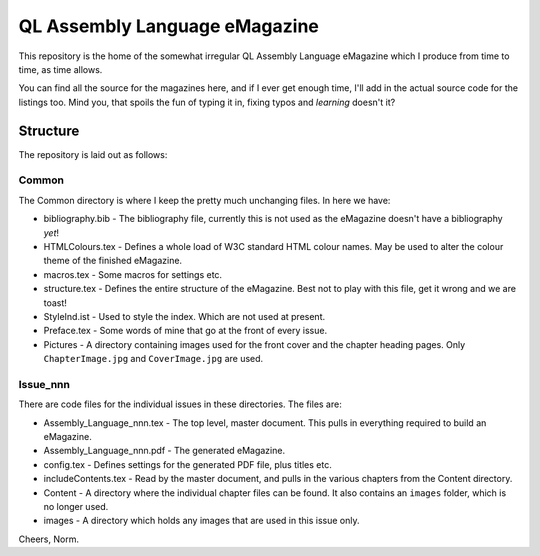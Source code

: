 ==============================
QL Assembly Language eMagazine
==============================

This repository is the home of the somewhat irregular QL Assembly Language eMagazine which I produce from time to time, as time allows.

You can find all the source for the magazines here, and if I ever get enough time, I'll add in the actual source code for the listings too. Mind you, that spoils the fun of typing it in, fixing typos and *learning* doesn't it?

Structure
=========

The repository is laid out as follows:

Common
------

The Common directory is where I keep the pretty much unchanging files. In here we have:

*   bibliography.bib - The bibliography file, currently this is not used as the eMagazine doesn't have a bibliography *yet*!
*   HTMLColours.tex - Defines a whole load of W3C standard HTML colour names. May be used to alter the colour theme of the finished eMagazine.
*   macros.tex - Some macros for settings etc.
*   structure.tex - Defines the entire structure of the eMagazine. Best not to play with this file, get it wrong and we are toast!
*   StyleInd.ist - Used to style the index. Which are not used at present.
*   Preface.tex - Some words of mine that go at the front of every issue.
*   Pictures - A directory containing images used for the front cover and the chapter heading pages. Only ``ChapterImage.jpg`` and ``CoverImage.jpg`` are used.

Issue_nnn
---------

There are code files for the individual issues in these directories. The files are:

*   Assembly_Language_nnn.tex - The top level, master document. This pulls in everything required to build an eMagazine.
*   Assembly_Language_nnn.pdf - The generated eMagazine.
*   config.tex - Defines settings for the generated PDF file, plus titles etc.
*   includeContents.tex - Read by the master document, and pulls in the various chapters from the Content directory.
*   Content - A directory where the individual chapter files can be found. It also contains an ``images`` folder, which is no longer used.
*   images - A directory which holds any images that are used in this issue only.

Cheers,
Norm.
